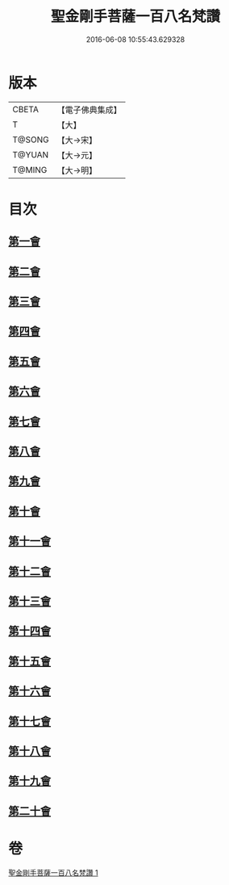 #+TITLE: 聖金剛手菩薩一百八名梵讚 
#+DATE: 2016-06-08 10:55:43.629328

* 版本
 |     CBETA|【電子佛典集成】|
 |         T|【大】     |
 |    T@SONG|【大→宋】   |
 |    T@YUAN|【大→元】   |
 |    T@MING|【大→明】   |

* 目次
** [[file:KR6j0346_001.txt::001-0569c12][第一會]]
** [[file:KR6j0346_001.txt::001-0569c16][第二會]]
** [[file:KR6j0346_001.txt::001-0569c20][第三會]]
** [[file:KR6j0346_001.txt::001-0569c24][第四會]]
** [[file:KR6j0346_001.txt::001-0569c28][第五會]]
** [[file:KR6j0346_001.txt::001-0570a4][第六會]]
** [[file:KR6j0346_001.txt::001-0570a8][第七會]]
** [[file:KR6j0346_001.txt::001-0570a13][第八會]]
** [[file:KR6j0346_001.txt::001-0570a18][第九會]]
** [[file:KR6j0346_001.txt::001-0570a23][第十會]]
** [[file:KR6j0346_001.txt::001-0570a27][第十一會]]
** [[file:KR6j0346_001.txt::001-0570b3][第十二會]]
** [[file:KR6j0346_001.txt::001-0570b7][第十三會]]
** [[file:KR6j0346_001.txt::001-0570b11][第十四會]]
** [[file:KR6j0346_001.txt::001-0570b16][第十五會]]
** [[file:KR6j0346_001.txt::001-0570b20][第十六會]]
** [[file:KR6j0346_001.txt::001-0570b24][第十七會]]
** [[file:KR6j0346_001.txt::001-0570b28][第十八會]]
** [[file:KR6j0346_001.txt::001-0570c3][第十九會]]
** [[file:KR6j0346_001.txt::001-0570c7][第二十會]]

* 卷
[[file:KR6j0346_001.txt][聖金剛手菩薩一百八名梵讚 1]]


